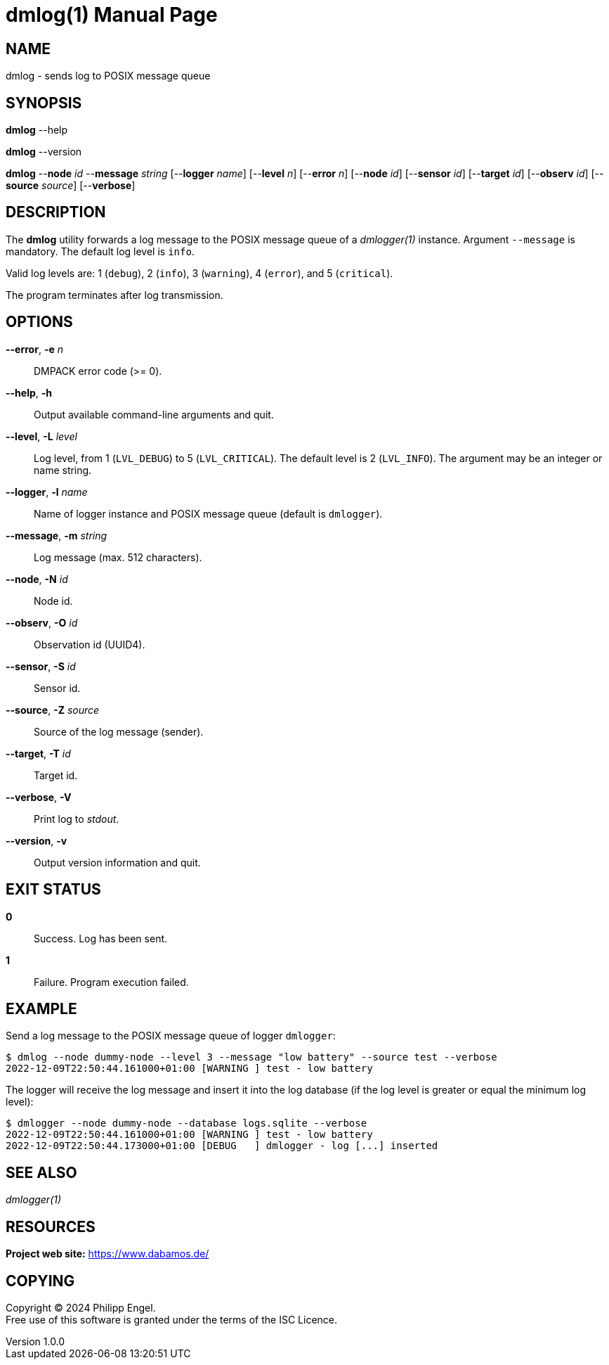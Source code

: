 = dmlog(1)
Philipp Engel
v1.0.0
:doctype: manpage
:manmanual: User Commands
:mansource: DMLOG

== NAME

dmlog - sends log to POSIX message queue

== SYNOPSIS

*dmlog* --help

*dmlog* --version

*dmlog* --*node* _id_ --*message* _string_ [--*logger* _name_] [--*level* _n_]
[--*error* _n_] [--*node* _id_] [--*sensor* _id_] [--*target* _id_]
[--*observ* _id_] [--*source* _source_] [--*verbose*]

== DESCRIPTION

The *dmlog* utility forwards a log message to the POSIX message queue of a
_dmlogger(1)_ instance. Argument `--message` is mandatory. The default log level
is `info`.

Valid log levels are: 1 (`debug`), 2 (`info`), 3 (`warning`), 4 (`error`), and 5
(`critical`).

The program terminates after log transmission.

== OPTIONS

*--error*, *-e* _n_::
  DMPACK error code (>= 0).

*--help*, *-h*::
  Output available command-line arguments and quit.

*--level*, *-L* _level_::
  Log level, from 1 (`LVL_DEBUG`) to 5 (`LVL_CRITICAL`). The default level is
  2 (`LVL_INFO`). The argument may be an integer or name string.

*--logger*, *-l* _name_::
  Name of logger instance and POSIX message queue (default is `dmlogger`).

*--message*, *-m* _string_::
  Log message (max. 512 characters).

*--node*, *-N* _id_::
  Node id.

*--observ*, *-O* _id_::
  Observation id (UUID4).

*--sensor*, *-S* _id_::
  Sensor id.

*--source*, *-Z* _source_::
  Source of the log message (sender).

*--target*, *-T* _id_::
  Target id.

*--verbose*, *-V*::
  Print log to _stdout_.

*--version*, *-v*::
  Output version information and quit.

== EXIT STATUS

*0*::
  Success.
  Log has been sent.

*1*::
  Failure.
  Program execution failed.

== EXAMPLE

Send a log message to the POSIX message queue of logger `dmlogger`:

....
$ dmlog --node dummy-node --level 3 --message "low battery" --source test --verbose
2022-12-09T22:50:44.161000+01:00 [WARNING ] test - low battery
....

The logger will receive the log message and insert it into the log database (if
the log level is greater or equal the minimum log level):

....
$ dmlogger --node dummy-node --database logs.sqlite --verbose
2022-12-09T22:50:44.161000+01:00 [WARNING ] test - low battery
2022-12-09T22:50:44.173000+01:00 [DEBUG   ] dmlogger - log [...] inserted
....

== SEE ALSO

_dmlogger(1)_

== RESOURCES

*Project web site:* https://www.dabamos.de/

== COPYING

Copyright (C) 2024 {author}. +
Free use of this software is granted under the terms of the ISC Licence.
